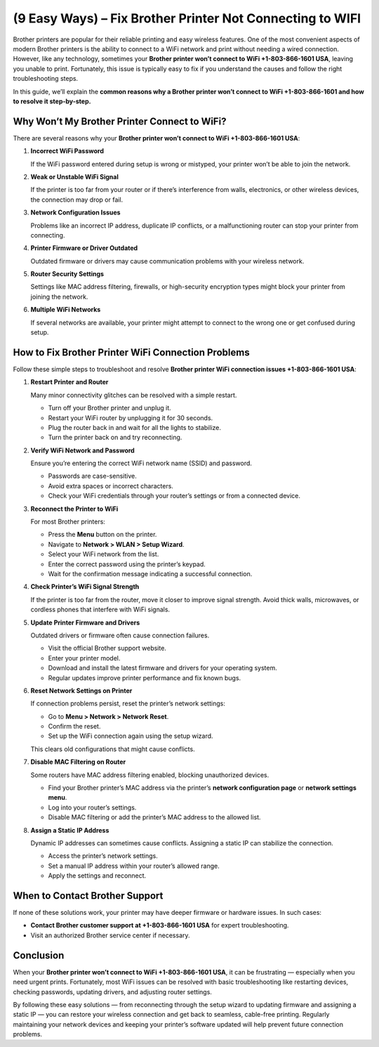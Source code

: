 (9 Easy Ways) – Fix Brother Printer Not Connecting to WIFI
============================================================

Brother printers are popular for their reliable printing and easy wireless features. One of the most convenient aspects of modern Brother printers is the ability to connect to a WiFi network and print without needing a wired connection. However, like any technology, sometimes your **Brother printer won’t connect to WiFi +1-803-866-1601 USA**, leaving you unable to print. Fortunately, this issue is typically easy to fix if you understand the causes and follow the right troubleshooting steps.

In this guide, we’ll explain the **common reasons why a Brother printer won’t connect to WiFi +1-803-866-1601 and how to resolve it step-by-step.**

Why Won’t My Brother Printer Connect to WiFi?
---------------------------------------------

There are several reasons why your **Brother printer won’t connect to WiFi +1-803-866-1601 USA**:

1. **Incorrect WiFi Password**

   If the WiFi password entered during setup is wrong or mistyped, your printer won’t be able to join the network.

2. **Weak or Unstable WiFi Signal**

   If the printer is too far from your router or if there’s interference from walls, electronics, or other wireless devices, the connection may drop or fail.

3. **Network Configuration Issues**

   Problems like an incorrect IP address, duplicate IP conflicts, or a malfunctioning router can stop your printer from connecting.

4. **Printer Firmware or Driver Outdated**

   Outdated firmware or drivers may cause communication problems with your wireless network.

5. **Router Security Settings**

   Settings like MAC address filtering, firewalls, or high-security encryption types might block your printer from joining the network.

6. **Multiple WiFi Networks**

   If several networks are available, your printer might attempt to connect to the wrong one or get confused during setup.

How to Fix Brother Printer WiFi Connection Problems
---------------------------------------------------

Follow these simple steps to troubleshoot and resolve **Brother printer WiFi connection issues +1-803-866-1601 USA**:

1. **Restart Printer and Router**

   Many minor connectivity glitches can be resolved with a simple restart.

   - Turn off your Brother printer and unplug it.
   - Restart your WiFi router by unplugging it for 30 seconds.
   - Plug the router back in and wait for all the lights to stabilize.
   - Turn the printer back on and try reconnecting.

2. **Verify WiFi Network and Password**

   Ensure you’re entering the correct WiFi network name (SSID) and password.

   - Passwords are case-sensitive.
   - Avoid extra spaces or incorrect characters.
   - Check your WiFi credentials through your router’s settings or from a connected device.

3. **Reconnect the Printer to WiFi**

   For most Brother printers:

   - Press the **Menu** button on the printer.
   - Navigate to **Network > WLAN > Setup Wizard**.
   - Select your WiFi network from the list.
   - Enter the correct password using the printer’s keypad.
   - Wait for the confirmation message indicating a successful connection.

4. **Check Printer’s WiFi Signal Strength**

   If the printer is too far from the router, move it closer to improve signal strength. Avoid thick walls, microwaves, or cordless phones that interfere with WiFi signals.

5. **Update Printer Firmware and Drivers**

   Outdated drivers or firmware often cause connection failures.

   - Visit the official Brother support website.
   - Enter your printer model.
   - Download and install the latest firmware and drivers for your operating system.
   - Regular updates improve printer performance and fix known bugs.

6. **Reset Network Settings on Printer**

   If connection problems persist, reset the printer’s network settings:

   - Go to **Menu > Network > Network Reset**.
   - Confirm the reset.
   - Set up the WiFi connection again using the setup wizard.

   This clears old configurations that might cause conflicts.

7. **Disable MAC Filtering on Router**

   Some routers have MAC address filtering enabled, blocking unauthorized devices.

   - Find your Brother printer’s MAC address via the printer’s **network configuration page** or **network settings menu**.
   - Log into your router’s settings.
   - Disable MAC filtering or add the printer’s MAC address to the allowed list.

8. **Assign a Static IP Address**

   Dynamic IP addresses can sometimes cause conflicts. Assigning a static IP can stabilize the connection.

   - Access the printer’s network settings.
   - Set a manual IP address within your router’s allowed range.
   - Apply the settings and reconnect.

When to Contact Brother Support
-------------------------------

If none of these solutions work, your printer may have deeper firmware or hardware issues. In such cases:

- **Contact Brother customer support at +1-803-866-1601 USA** for expert troubleshooting.
- Visit an authorized Brother service center if necessary.

Conclusion
----------

When your **Brother printer won’t connect to WiFi +1-803-866-1601 USA**, it can be frustrating — especially when you need urgent prints. Fortunately, most WiFi issues can be resolved with basic troubleshooting like restarting devices, checking passwords, updating drivers, and adjusting router settings.

By following these easy solutions — from reconnecting through the setup wizard to updating firmware and assigning a static IP — you can restore your wireless connection and get back to seamless, cable-free printing. Regularly maintaining your network devices and keeping your printer’s software updated will help prevent future connection problems.

